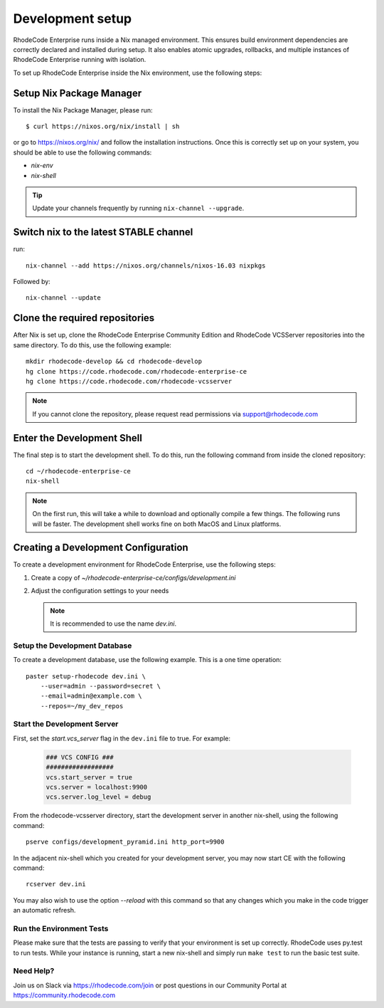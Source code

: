 .. _dev-setup:

===================
 Development setup
===================


RhodeCode Enterprise runs inside a Nix managed environment. This ensures build
environment dependencies are correctly declared and installed during setup.
It also enables atomic upgrades, rollbacks, and multiple instances of RhodeCode
Enterprise running with isolation.

To set up RhodeCode Enterprise inside the Nix environment, use the following steps:



Setup Nix Package Manager
-------------------------

To install the Nix Package Manager, please run::

   $ curl https://nixos.org/nix/install | sh

or go to https://nixos.org/nix/ and follow the installation instructions.
Once this is correctly set up on your system, you should be able to use the
following commands:

* `nix-env`

* `nix-shell`


.. tip::

   Update your channels frequently by running ``nix-channel --upgrade``.


Switch nix to the latest STABLE channel
---------------------------------------

run::

   nix-channel --add https://nixos.org/channels/nixos-16.03 nixpkgs

Followed by::

   nix-channel --update


Clone the required repositories
-------------------------------

After Nix is set up, clone the RhodeCode Enterprise Community Edition and
RhodeCode VCSServer repositories into the same directory.
To do this, use the following example::

    mkdir rhodecode-develop && cd rhodecode-develop
    hg clone https://code.rhodecode.com/rhodecode-enterprise-ce
    hg clone https://code.rhodecode.com/rhodecode-vcsserver

.. note::

   If you cannot clone the repository, please request read permissions
   via support@rhodecode.com



Enter the Development Shell
---------------------------

The final step is to start the development shell. To do this, run the
following command from inside the cloned repository::

   cd ~/rhodecode-enterprise-ce
   nix-shell

.. note::

   On the first run, this will take a while to download and optionally compile
   a few things. The following runs will be faster. The development shell works
   fine on both MacOS and Linux platforms.



Creating a Development Configuration
------------------------------------

To create a development environment for RhodeCode Enterprise,
use the following steps:

1. Create a copy of `~/rhodecode-enterprise-ce/configs/development.ini`
2. Adjust the configuration settings to your needs

   .. note::

      It is recommended to use the name `dev.ini`.


Setup the Development Database
^^^^^^^^^^^^^^^^^^^^^^^^^^^^^^

To create a development database, use the following example. This is a one
time operation::

    paster setup-rhodecode dev.ini \
        --user=admin --password=secret \
        --email=admin@example.com \
        --repos=~/my_dev_repos


Start the Development Server
^^^^^^^^^^^^^^^^^^^^^^^^^^^^

First, set the `start.vcs_server` flag in the ``dev.ini`` file to true.
For example:

   .. code-block:: python

      ### VCS CONFIG ###
      ##################
      vcs.start_server = true
      vcs.server = localhost:9900
      vcs.server.log_level = debug

From the rhodecode-vcsserver directory, start the development server in another
nix-shell, using the following command::

      pserve configs/development_pyramid.ini http_port=9900

In the adjacent nix-shell which you created for your development server, you may
now start CE with the following command::

      rcserver dev.ini

You may also wish to use the option `--reload` with this command so that any
changes which you make in the code trigger an automatic refresh.


Run the Environment Tests
^^^^^^^^^^^^^^^^^^^^^^^^^

Please make sure that the tests are passing to verify that your environment is
set up correctly. RhodeCode uses py.test to run tests.
While your instance is running, start a new nix-shell and simply run
``make test`` to run the basic test suite.


Need Help?
^^^^^^^^^^

Join us on Slack via https://rhodecode.com/join or post questions in our
Community Portal at https://community.rhodecode.com
